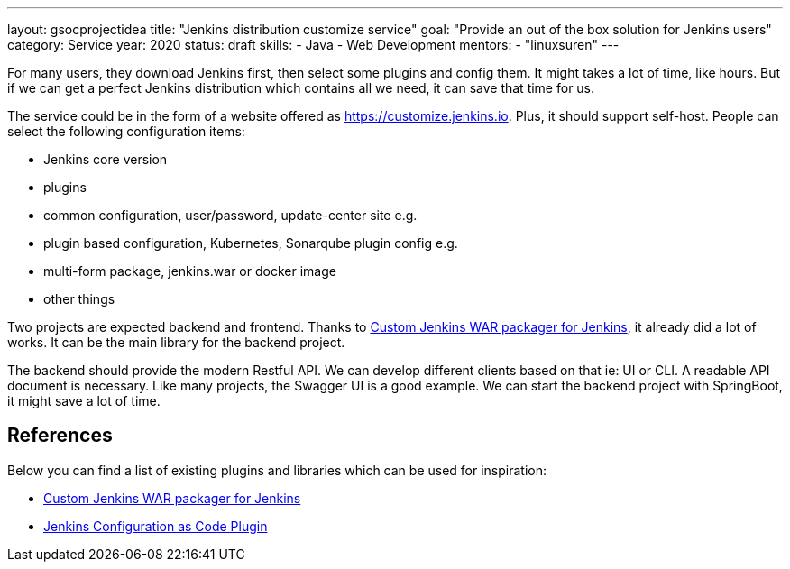 ---
layout: gsocprojectidea
title: "Jenkins distribution customize service"
goal: "Provide an out of the box solution for Jenkins users"
category: Service
year: 2020
status: draft
skills:
- Java
- Web Development
mentors:
- "linuxsuren"
---

For many users, they download Jenkins first, then select some plugins and config them. 
It might takes a lot of time, like hours. But if we can get a perfect Jenkins distribution which contains all we need, 
it can save that time for us.

The service could be in the form of  a website offered as https://customize.jenkins.io. Plus, it should support self-host. 
People can select the following configuration items:

* Jenkins core version
* plugins
* common configuration, user/password, update-center site e.g.
* plugin based configuration, Kubernetes, Sonarqube plugin config e.g.
* multi-form package, jenkins.war or docker image
* other things

Two projects are expected backend and frontend. Thanks to link:https://github.com/jenkinsci/custom-war-packager[Custom Jenkins WAR packager for Jenkins], 
it already did a lot of works. It can be the main library for the backend project. 

The backend should provide the modern Restful API. We can develop different clients based on that ie: UI or CLI. A readable API document is
necessary. Like many projects, the Swagger UI is a good example.
We can start the backend project with SpringBoot, it might save a lot of time.

## References

Below you can find a list of existing plugins and libraries which can be used for inspiration:

* link:https://github.com/jenkinsci/custom-war-packager[Custom Jenkins WAR packager for Jenkins]
* link:https://github.com/jenkinsci/configuration-as-code-plugin[Jenkins Configuration as Code Plugin]
